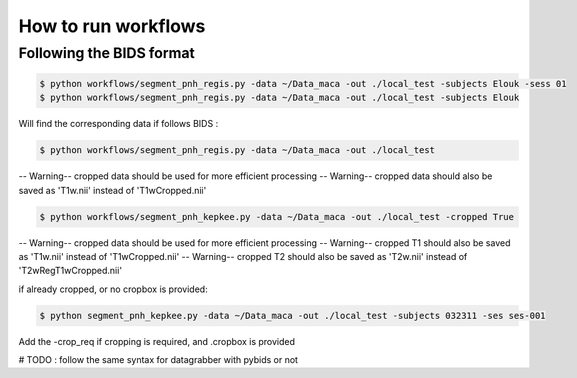 .. _workflows:

********************
How to run workflows
********************

Following the BIDS format
=========================

.. code:: bash

    $ python workflows/segment_pnh_regis.py -data ~/Data_maca -out ./local_test -subjects Elouk -sess 01
    $ python workflows/segment_pnh_regis.py -data ~/Data_maca -out ./local_test -subjects Elouk

Will find the corresponding data if follows BIDS :

.. code:: bash

    $ python workflows/segment_pnh_regis.py -data ~/Data_maca -out ./local_test

-- Warning-- cropped data should be used for more efficient processing
-- Warning-- cropped data should also be saved as 'T1w.nii' instead of 'T1wCropped.nii'

.. code:: bash

    $ python workflows/segment_pnh_kepkee.py -data ~/Data_maca -out ./local_test -cropped True

-- Warning-- cropped data should be used for more efficient processing
-- Warning-- cropped T1 should also be saved as 'T1w.nii' instead of 'T1wCropped.nii'
-- Warning-- cropped T2 should also be saved as 'T2w.nii' instead of 'T2wRegT1wCropped.nii'

if already cropped, or no cropbox is provided:

.. code:: bash

    $ python segment_pnh_kepkee.py -data ~/Data_maca -out ./local_test -subjects 032311 -ses ses-001

Add the -crop_req if cropping is required, and .cropbox is provided

# TODO : follow the same syntax for datagrabber with pybids or not
